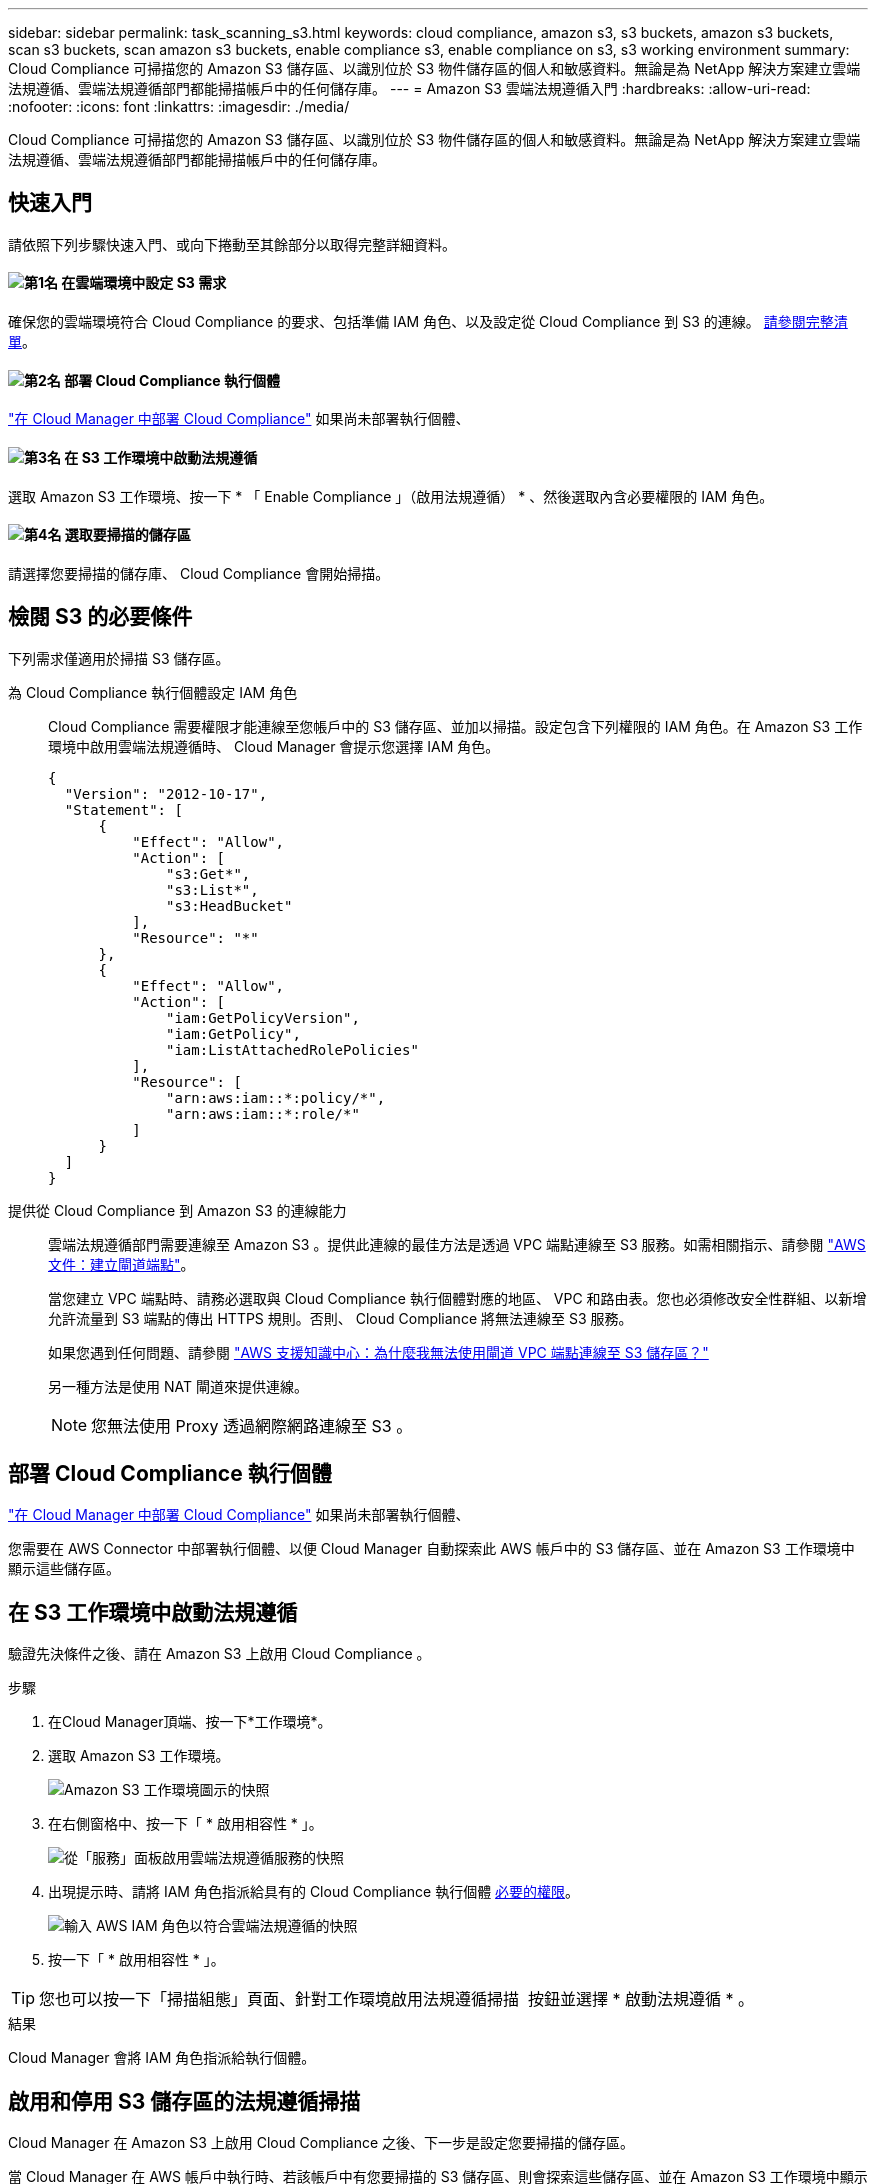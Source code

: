 ---
sidebar: sidebar 
permalink: task_scanning_s3.html 
keywords: cloud compliance, amazon s3, s3 buckets, amazon s3 buckets, scan s3 buckets, scan amazon s3 buckets, enable compliance s3, enable compliance on s3, s3 working environment 
summary: Cloud Compliance 可掃描您的 Amazon S3 儲存區、以識別位於 S3 物件儲存區的個人和敏感資料。無論是為 NetApp 解決方案建立雲端法規遵循、雲端法規遵循部門都能掃描帳戶中的任何儲存庫。 
---
= Amazon S3 雲端法規遵循入門
:hardbreaks:
:allow-uri-read: 
:nofooter: 
:icons: font
:linkattrs: 
:imagesdir: ./media/


[role="lead"]
Cloud Compliance 可掃描您的 Amazon S3 儲存區、以識別位於 S3 物件儲存區的個人和敏感資料。無論是為 NetApp 解決方案建立雲端法規遵循、雲端法規遵循部門都能掃描帳戶中的任何儲存庫。



== 快速入門

請依照下列步驟快速入門、或向下捲動至其餘部分以取得完整詳細資料。



==== image:number1.png["第1名"] 在雲端環境中設定 S3 需求

[role="quick-margin-para"]
確保您的雲端環境符合 Cloud Compliance 的要求、包括準備 IAM 角色、以及設定從 Cloud Compliance 到 S3 的連線。 <<檢閱 S3 的必要條件,請參閱完整清單>>。



==== image:number2.png["第2名"] 部署 Cloud Compliance 執行個體

[role="quick-margin-para"]
link:task_deploy_cloud_compliance.html["在 Cloud Manager 中部署 Cloud Compliance"^] 如果尚未部署執行個體、



==== image:number3.png["第3名"] 在 S3 工作環境中啟動法規遵循

[role="quick-margin-para"]
選取 Amazon S3 工作環境、按一下 * 「 Enable Compliance 」（啟用法規遵循） * 、然後選取內含必要權限的 IAM 角色。



==== image:number4.png["第4名"] 選取要掃描的儲存區

[role="quick-margin-para"]
請選擇您要掃描的儲存庫、 Cloud Compliance 會開始掃描。



== 檢閱 S3 的必要條件

下列需求僅適用於掃描 S3 儲存區。

[[policy-requirements]]
為 Cloud Compliance 執行個體設定 IAM 角色:: Cloud Compliance 需要權限才能連線至您帳戶中的 S3 儲存區、並加以掃描。設定包含下列權限的 IAM 角色。在 Amazon S3 工作環境中啟用雲端法規遵循時、 Cloud Manager 會提示您選擇 IAM 角色。
+
--
[source, json]
----
{
  "Version": "2012-10-17",
  "Statement": [
      {
          "Effect": "Allow",
          "Action": [
              "s3:Get*",
              "s3:List*",
              "s3:HeadBucket"
          ],
          "Resource": "*"
      },
      {
          "Effect": "Allow",
          "Action": [
              "iam:GetPolicyVersion",
              "iam:GetPolicy",
              "iam:ListAttachedRolePolicies"
          ],
          "Resource": [
              "arn:aws:iam::*:policy/*",
              "arn:aws:iam::*:role/*"
          ]
      }
  ]
}
----
--
提供從 Cloud Compliance 到 Amazon S3 的連線能力:: 雲端法規遵循部門需要連線至 Amazon S3 。提供此連線的最佳方法是透過 VPC 端點連線至 S3 服務。如需相關指示、請參閱 https://docs.aws.amazon.com/AmazonVPC/latest/UserGuide/vpce-gateway.html#create-gateway-endpoint["AWS 文件：建立閘道端點"^]。
+
--
當您建立 VPC 端點時、請務必選取與 Cloud Compliance 執行個體對應的地區、 VPC 和路由表。您也必須修改安全性群組、以新增允許流量到 S3 端點的傳出 HTTPS 規則。否則、 Cloud Compliance 將無法連線至 S3 服務。

如果您遇到任何問題、請參閱 https://aws.amazon.com/premiumsupport/knowledge-center/connect-s3-vpc-endpoint/["AWS 支援知識中心：為什麼我無法使用閘道 VPC 端點連線至 S3 儲存區？"^]

另一種方法是使用 NAT 閘道來提供連線。


NOTE: 您無法使用 Proxy 透過網際網路連線至 S3 。

--




== 部署 Cloud Compliance 執行個體

link:task_deploy_cloud_compliance.html["在 Cloud Manager 中部署 Cloud Compliance"^] 如果尚未部署執行個體、

您需要在 AWS Connector 中部署執行個體、以便 Cloud Manager 自動探索此 AWS 帳戶中的 S3 儲存區、並在 Amazon S3 工作環境中顯示這些儲存區。



== 在 S3 工作環境中啟動法規遵循

驗證先決條件之後、請在 Amazon S3 上啟用 Cloud Compliance 。

.步驟
. 在Cloud Manager頂端、按一下*工作環境*。
. 選取 Amazon S3 工作環境。
+
image:screenshot_s3_we.gif["Amazon S3 工作環境圖示的快照"]

. 在右側窗格中、按一下「 * 啟用相容性 * 」。
+
image:screenshot_s3_enable_compliance.gif["從「服務」面板啟用雲端法規遵循服務的快照"]

. 出現提示時、請將 IAM 角色指派給具有的 Cloud Compliance 執行個體 <<Requirements specific to S3,必要的權限>>。
+
image:screenshot_s3_compliance_iam_role.gif["輸入 AWS IAM 角色以符合雲端法規遵循的快照"]

. 按一下「 * 啟用相容性 * 」。



TIP: 您也可以按一下「掃描組態」頁面、針對工作環境啟用法規遵循掃描 image:screenshot_gallery_options.gif[""] 按鈕並選擇 * 啟動法規遵循 * 。

.結果
Cloud Manager 會將 IAM 角色指派給執行個體。



== 啟用和停用 S3 儲存區的法規遵循掃描

Cloud Manager 在 Amazon S3 上啟用 Cloud Compliance 之後、下一步是設定您要掃描的儲存區。

當 Cloud Manager 在 AWS 帳戶中執行時、若該帳戶中有您要掃描的 S3 儲存區、則會探索這些儲存區、並在 Amazon S3 工作環境中顯示這些儲存區。

雲端法規遵循也可以 <<從其他 AWS 帳戶掃描儲存區,掃描位於不同 AWS 帳戶中的 S3 儲存區>>。

.步驟
. 選取 Amazon S3 工作環境。
. 在右側窗格中、按一下 * 設定鏟斗 * 。
+
image:screenshot_s3_configure_buckets.gif["按一下「 Configure boose 」（設定儲存庫）以選擇您要掃描的 S3 儲存區的快照"]

. 針對您要掃描的儲存區啟用法規遵循。
+
image:screenshot_s3_select_buckets.gif["選取您要掃描的 S3 儲存區的快照"]



.結果
Cloud Compliance 會開始掃描您啟用的 S3 儲存區。如果有任何錯誤、它們會顯示在「 Status （狀態）」欄中、以及修正錯誤所需的動作。



== 從其他 AWS 帳戶掃描儲存區

您可以從該帳戶指派角色、以存取現有的 Cloud Compliance 執行個體、藉此掃描位於不同 AWS 帳戶下的 S3 儲存區。

.步驟
. 前往您要掃描 S3 儲存區的目標 AWS 帳戶、然後選取 * 其他 AWS 帳戶 * 來建立 IAM 角色。
+
image:screenshot_iam_create_role.gif[""]

+
請務必執行下列動作：

+
** 輸入 Cloud Compliance 執行個體所在帳戶的 ID 。
** 將 * 最大 CLI/API 工作階段持續時間 * 從 1 小時變更為 12 小時、並儲存變更。
** 附加雲端法規遵循 IAM 原則。請確定它擁有所需的權限。
+
[source, json]
----
{
  "Version": "2012-10-17",
  "Statement": [
      {
          "Effect": "Allow",
          "Action": [
              "s3:Get*",
              "s3:List*",
              "s3:HeadBucket"
          ],
          "Resource": "*"
      },
  ]
}
----


. 前往 Cloud Compliance 執行個體所在的來源 AWS 帳戶、然後選取附加至執行個體的 IAM 角色。
+
.. 將 * 最大 CLI/API 工作階段持續時間 * 從 1 小時變更為 12 小時、並儲存變更。
.. 按一下「 * 附加原則 * 」、然後按一下「 * 建立原則 * 」。
.. 建立包含「 STS:AssumeRole 」動作的原則、以及您在目標帳戶中建立之角色的 ARN 。
+
[source, json]
----
{
    "Version": "2012-10-17",
    "Statement": [
        {
            "Effect": "Allow",
            "Action": "sts:AssumeRole",
            "Resource": "arn:aws:iam::<ADDITIONAL-ACCOUNT-ID>:role/<ADDITIONAL_ROLE_NAME>"
        },
        {
            "Effect": "Allow",
            "Action": [
                "iam:GetPolicyVersion",
                "iam:GetPolicy",
                "iam:ListAttachedRolePolicies"
            ],
            "Resource": [
                "arn:aws:iam::*:policy/*",
                "arn:aws:iam::*:role/*"
            ]
        }
    ]
}
----
+
Cloud Compliance 執行個體設定檔帳戶現在可存取額外的 AWS 帳戶。



. 移至「 * Amazon S3 Scan Configuration * 」頁面、隨即顯示新的 AWS 帳戶。請注意、雲端法規遵循部門可能需要幾分鐘的時間、才能同步處理新客戶的工作環境、並顯示此資訊。
+
image:screenshot_activate_and_select_buckets.png[""]

. 按一下「 * 啟動法規遵循與選擇庫位 * 」、然後選取您要掃描的庫位。


.結果
Cloud Compliance 會開始掃描您啟用的新 S3 儲存區。
